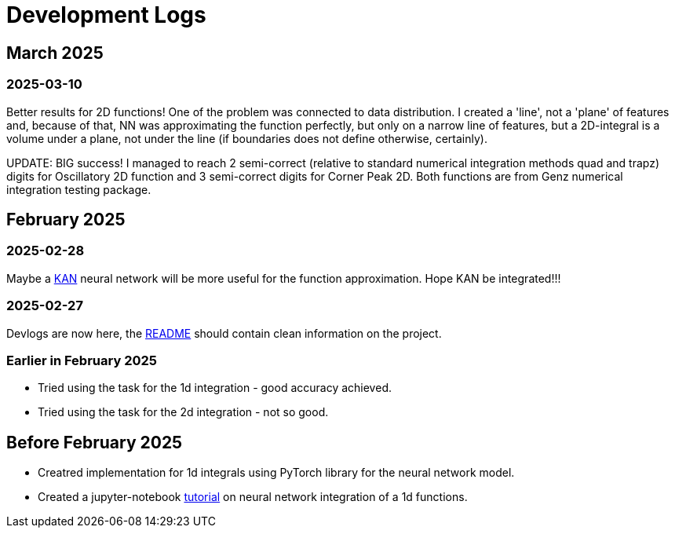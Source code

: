 = Development Logs =

== March 2025 ==

=== 2025-03-10 ===

Better results for 2D functions! One of the problem was connected to data distribution. I created a 'line', not a 'plane' of features and, because of that, NN was approximating the function perfectly, but only on a narrow line of features, but a 2D-integral is a volume under a plane, not under the line (if boundaries does not define otherwise, certainly).

UPDATE: BIG success! I managed to reach 2 semi-correct (relative to standard numerical integration methods quad and trapz) digits for Oscillatory 2D function and 3 semi-correct digits for Corner Peak 2D. Both functions are from Genz numerical integration testing package.

== February 2025 ==

=== 2025-02-28 ===

Maybe a https://arxiv.org/pdf/2404.19756[KAN] neural network will be more useful for the function approximation. Hope KAN be integrated!!!

=== 2025-02-27 ===

Devlogs are now here, the https://github.com/GrindelfP/project-skuld/blob/main/README.adoc[README] should contain clean information on the project.

=== Earlier in February 2025 ===

- Tried using the task for the 1d integration - good accuracy achieved.
- Tried using the task for the 2d integration - not so good.
  
== Before February 2025 ==

- Creatred implementation for 1d integrals using PyTorch library for the neural network model.
- Created a jupyter-notebook https://github.com/GrindelfP/nni-tutorial/tree/main[tutorial] on neural network integration of a 1d functions.

